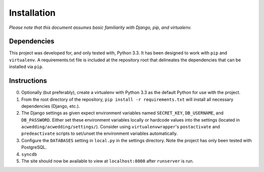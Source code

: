 ============
Installation
============

*Please note that this document assumes basic familiarity with 
Django, pip, and virtualenv.*

Dependencies
============

This project was developed for, and only tested with, Python 3.3. 
It has been designed to work with ``pip`` and ``virtualenv``. 
A requirements.txt file is included at the repository root that 
delineates the dependencies that can be installed via ``pip``.

Instructions
============

0. Optionally (but preferably), create a virtualenv with Python 3.3 as the default Python for use with the project.

1. From the root directory of the repository, ``pip install -r requirements.txt`` will install all necessary dependencies (Django, etc.).

2. The Django settings as given expect environment variables named  ``SECRET_KEY``, ``DB_USERNAME``, and ``DB_PASSWORD``. Either set these environment variables locally or hardcode values into the settings (located in ``acwedding/acwedding/settings/``). Consider using ``virtualenvwrapper``'s ``postactivate`` and ``predeactivate`` scripts to set/unset the environment variables automatically.

3. Configure the ``DATABASES`` setting in ``local.py`` in the settings directory. Note the project has only been tested with PostgreSQL.

4. ``syncdb``

5. The site should now be available to view at ``localhost:8000`` after ``runserver`` is run. 
